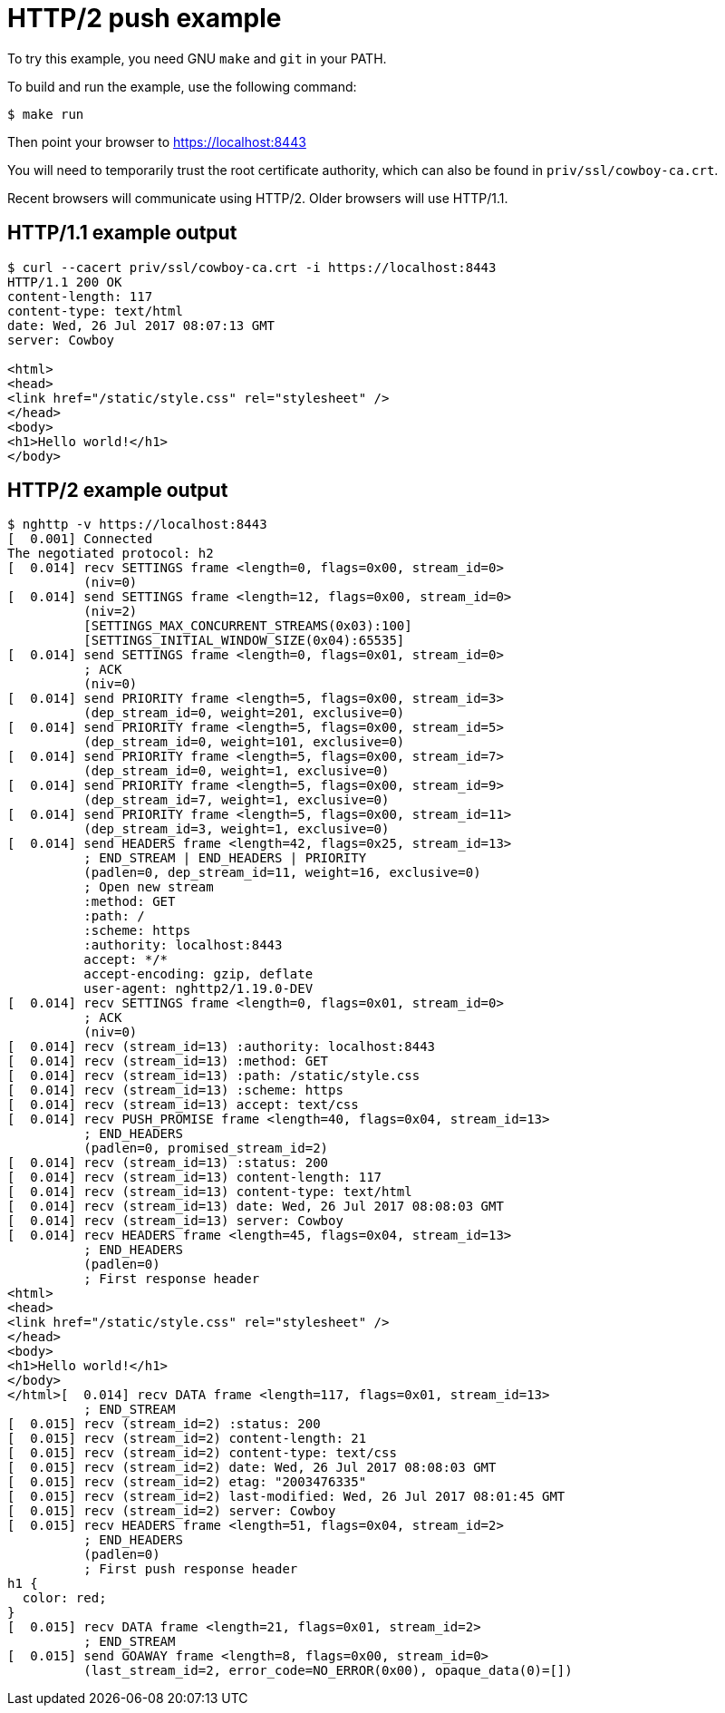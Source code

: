 = HTTP/2 push example

To try this example, you need GNU `make` and `git` in your PATH.

To build and run the example, use the following command:

[source,bash]
$ make run

Then point your browser to https://localhost:8443

You will need to temporarily trust the root certificate authority,
which can also be found in `priv/ssl/cowboy-ca.crt`.

Recent browsers will communicate using HTTP/2. Older browsers
will use HTTP/1.1.

== HTTP/1.1 example output

[source,bash]
----
$ curl --cacert priv/ssl/cowboy-ca.crt -i https://localhost:8443
HTTP/1.1 200 OK
content-length: 117
content-type: text/html
date: Wed, 26 Jul 2017 08:07:13 GMT
server: Cowboy

<html>
<head>
<link href="/static/style.css" rel="stylesheet" />
</head>
<body>
<h1>Hello world!</h1>
</body>
----

== HTTP/2 example output

[source,bash]
----
$ nghttp -v https://localhost:8443
[  0.001] Connected
The negotiated protocol: h2
[  0.014] recv SETTINGS frame <length=0, flags=0x00, stream_id=0>
          (niv=0)
[  0.014] send SETTINGS frame <length=12, flags=0x00, stream_id=0>
          (niv=2)
          [SETTINGS_MAX_CONCURRENT_STREAMS(0x03):100]
          [SETTINGS_INITIAL_WINDOW_SIZE(0x04):65535]
[  0.014] send SETTINGS frame <length=0, flags=0x01, stream_id=0>
          ; ACK
          (niv=0)
[  0.014] send PRIORITY frame <length=5, flags=0x00, stream_id=3>
          (dep_stream_id=0, weight=201, exclusive=0)
[  0.014] send PRIORITY frame <length=5, flags=0x00, stream_id=5>
          (dep_stream_id=0, weight=101, exclusive=0)
[  0.014] send PRIORITY frame <length=5, flags=0x00, stream_id=7>
          (dep_stream_id=0, weight=1, exclusive=0)
[  0.014] send PRIORITY frame <length=5, flags=0x00, stream_id=9>
          (dep_stream_id=7, weight=1, exclusive=0)
[  0.014] send PRIORITY frame <length=5, flags=0x00, stream_id=11>
          (dep_stream_id=3, weight=1, exclusive=0)
[  0.014] send HEADERS frame <length=42, flags=0x25, stream_id=13>
          ; END_STREAM | END_HEADERS | PRIORITY
          (padlen=0, dep_stream_id=11, weight=16, exclusive=0)
          ; Open new stream
          :method: GET
          :path: /
          :scheme: https
          :authority: localhost:8443
          accept: */*
          accept-encoding: gzip, deflate
          user-agent: nghttp2/1.19.0-DEV
[  0.014] recv SETTINGS frame <length=0, flags=0x01, stream_id=0>
          ; ACK
          (niv=0)
[  0.014] recv (stream_id=13) :authority: localhost:8443
[  0.014] recv (stream_id=13) :method: GET
[  0.014] recv (stream_id=13) :path: /static/style.css
[  0.014] recv (stream_id=13) :scheme: https
[  0.014] recv (stream_id=13) accept: text/css
[  0.014] recv PUSH_PROMISE frame <length=40, flags=0x04, stream_id=13>
          ; END_HEADERS
          (padlen=0, promised_stream_id=2)
[  0.014] recv (stream_id=13) :status: 200
[  0.014] recv (stream_id=13) content-length: 117
[  0.014] recv (stream_id=13) content-type: text/html
[  0.014] recv (stream_id=13) date: Wed, 26 Jul 2017 08:08:03 GMT
[  0.014] recv (stream_id=13) server: Cowboy
[  0.014] recv HEADERS frame <length=45, flags=0x04, stream_id=13>
          ; END_HEADERS
          (padlen=0)
          ; First response header
<html>
<head>
<link href="/static/style.css" rel="stylesheet" />
</head>
<body>
<h1>Hello world!</h1>
</body>
</html>[  0.014] recv DATA frame <length=117, flags=0x01, stream_id=13>
          ; END_STREAM
[  0.015] recv (stream_id=2) :status: 200
[  0.015] recv (stream_id=2) content-length: 21
[  0.015] recv (stream_id=2) content-type: text/css
[  0.015] recv (stream_id=2) date: Wed, 26 Jul 2017 08:08:03 GMT
[  0.015] recv (stream_id=2) etag: "2003476335"
[  0.015] recv (stream_id=2) last-modified: Wed, 26 Jul 2017 08:01:45 GMT
[  0.015] recv (stream_id=2) server: Cowboy
[  0.015] recv HEADERS frame <length=51, flags=0x04, stream_id=2>
          ; END_HEADERS
          (padlen=0)
          ; First push response header
h1 {
  color: red;
}
[  0.015] recv DATA frame <length=21, flags=0x01, stream_id=2>
          ; END_STREAM
[  0.015] send GOAWAY frame <length=8, flags=0x00, stream_id=0>
          (last_stream_id=2, error_code=NO_ERROR(0x00), opaque_data(0)=[])
----

